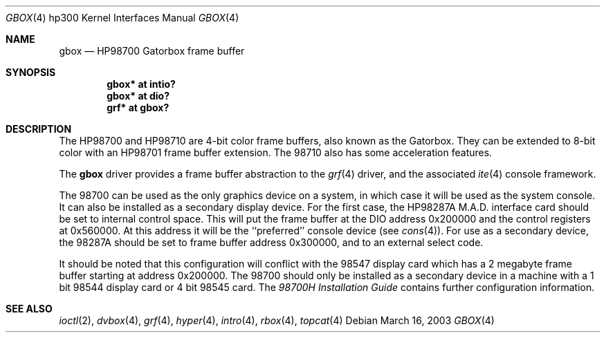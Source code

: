 .\"	$OpenBSD: src/share/man/man4/man4.hp300/gbox.4,v 1.5 2004/12/01 14:11:57 jmc Exp $
.\"
.\" Copyright (c) 1990, 1991, 1993
.\"	The Regents of the University of California.  All rights reserved.
.\"
.\" This code is derived from software contributed to Berkeley by
.\" the Systems Programming Group of the University of Utah Computer
.\" Science Department.
.\"
.\" Redistribution and use in source and binary forms, with or without
.\" modification, are permitted provided that the following conditions
.\" are met:
.\" 1. Redistributions of source code must retain the above copyright
.\"    notice, this list of conditions and the following disclaimer.
.\" 2. Redistributions in binary form must reproduce the above copyright
.\"    notice, this list of conditions and the following disclaimer in the
.\"    documentation and/or other materials provided with the distribution.
.\" 3. Neither the name of the University nor the names of its contributors
.\"    may be used to endorse or promote products derived from this software
.\"    without specific prior written permission.
.\"
.\" THIS SOFTWARE IS PROVIDED BY THE REGENTS AND CONTRIBUTORS ``AS IS'' AND
.\" ANY EXPRESS OR IMPLIED WARRANTIES, INCLUDING, BUT NOT LIMITED TO, THE
.\" IMPLIED WARRANTIES OF MERCHANTABILITY AND FITNESS FOR A PARTICULAR PURPOSE
.\" ARE DISCLAIMED.  IN NO EVENT SHALL THE REGENTS OR CONTRIBUTORS BE LIABLE
.\" FOR ANY DIRECT, INDIRECT, INCIDENTAL, SPECIAL, EXEMPLARY, OR CONSEQUENTIAL
.\" DAMAGES (INCLUDING, BUT NOT LIMITED TO, PROCUREMENT OF SUBSTITUTE GOODS
.\" OR SERVICES; LOSS OF USE, DATA, OR PROFITS; OR BUSINESS INTERRUPTION)
.\" HOWEVER CAUSED AND ON ANY THEORY OF LIABILITY, WHETHER IN CONTRACT, STRICT
.\" LIABILITY, OR TORT (INCLUDING NEGLIGENCE OR OTHERWISE) ARISING IN ANY WAY
.\" OUT OF THE USE OF THIS SOFTWARE, EVEN IF ADVISED OF THE POSSIBILITY OF
.\" SUCH DAMAGE.
.\"
.\"     from: @(#)gb.4	8.1 (Berkeley) 6/9/93
.\"
.Dd March 16, 2003
.Dt GBOX 4 hp300
.Os
.Sh NAME
.Nm gbox
.Nd
.Tn HP98700
Gatorbox frame buffer
.Sh SYNOPSIS
.Cd "gbox* at intio?"
.Cd "gbox* at dio?"
.Cd "grf*  at gbox?"
.Sh DESCRIPTION
The
.Tn HP98700
and
.Tn HP98710
are 4-bit color frame buffers,
also known as the Gatorbox.
They can be extended to 8-bit color with an
.Tn HP98701
frame buffer extension.
The 98710 also has some acceleration features.
.Pp
The
.Nm
driver provides a frame buffer abstraction to the
.Xr grf 4
driver, and the associated
.Xr ite 4
console framework.
.Pp
The 98700 can be used as the only graphics device on a system, in which case
it will be used as the system console.
It can also be installed as a secondary display device.
For the first case, the
.Tn HP98287A M.A.D.
interface card
should be set to internal control space.
This will put the frame buffer at the DIO address 0x200000 and the control
registers at 0x560000.
At this address it will be the ``preferred'' console device (see
.Xr cons 4 ) .
For use as a secondary device,
the 98287A should be set to frame buffer address 0x300000,
and to an external select code.
.Pp
It should be noted that this configuration will conflict with the 98547
display card which has a 2 megabyte frame buffer starting at address 0x200000.
The 98700 should only be installed as a secondary device in a machine with a
1 bit 98544 display card or 4 bit 98545 card.
The
.%T 98700H Installation Guide
contains further configuration information.
.Sh SEE ALSO
.Xr ioctl 2 ,
.Xr dvbox 4 ,
.Xr grf 4 ,
.Xr hyper 4 ,
.Xr intro 4 ,
.Xr rbox 4 ,
.Xr topcat 4
